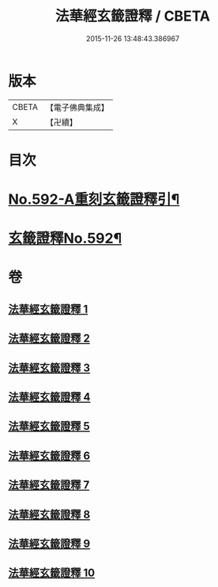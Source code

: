 #+TITLE: 法華經玄籤證釋 / CBETA
#+DATE: 2015-11-26 13:48:43.386967
* 版本
 |     CBETA|【電子佛典集成】|
 |         X|【卍續】    |

* 目次
* [[file:KR6d0013_001.txt::001-0557a1][No.592-A重刻玄籤證釋引¶]]
* [[file:KR6d0013_001.txt::0557b5][玄籤證釋No.592¶]]
* 卷
** [[file:KR6d0013_001.txt][法華經玄籤證釋 1]]
** [[file:KR6d0013_002.txt][法華經玄籤證釋 2]]
** [[file:KR6d0013_003.txt][法華經玄籤證釋 3]]
** [[file:KR6d0013_004.txt][法華經玄籤證釋 4]]
** [[file:KR6d0013_005.txt][法華經玄籤證釋 5]]
** [[file:KR6d0013_006.txt][法華經玄籤證釋 6]]
** [[file:KR6d0013_007.txt][法華經玄籤證釋 7]]
** [[file:KR6d0013_008.txt][法華經玄籤證釋 8]]
** [[file:KR6d0013_009.txt][法華經玄籤證釋 9]]
** [[file:KR6d0013_010.txt][法華經玄籤證釋 10]]

